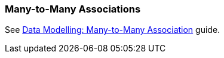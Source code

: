 [[association_mtm]]
=== Many-to-Many Associations

See https://www.cuba-platform.com/guides/data-modelling-many-to-many-association[Data Modelling: Many-to-Many Association] guide.